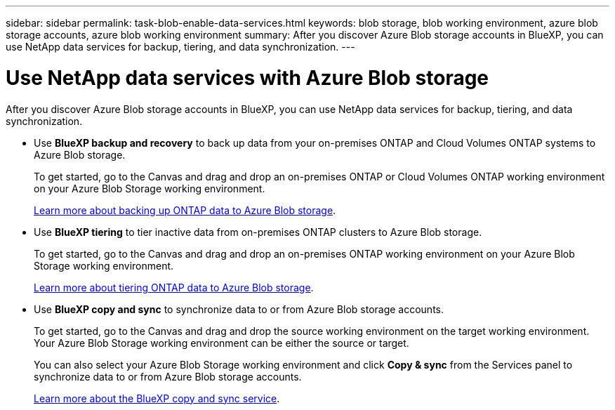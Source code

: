 ---
sidebar: sidebar
permalink: task-blob-enable-data-services.html
keywords: blob storage, blob working environment, azure blob storage accounts, azure blob working environment
summary: After you discover Azure Blob storage accounts in BlueXP, you can use NetApp data services for backup, tiering, and data synchronization.
---

= Use NetApp data services with Azure Blob storage
:hardbreaks:
:nofooter:
:icons: font
:linkattrs:
:imagesdir: ./media/

[.lead]
After you discover Azure Blob storage accounts in BlueXP, you can use NetApp data services for backup, tiering, and data synchronization.

* Use *BlueXP backup and recovery* to back up data from your on-premises ONTAP and Cloud Volumes ONTAP systems to Azure Blob storage.
+
To get started, go to the Canvas and drag and drop an on-premises ONTAP or Cloud Volumes ONTAP working environment on your Azure Blob Storage working environment.
+
https://docs.netapp.com/us-en/bluexp-backup-recovery/concept-ontap-backup-to-cloud.html[Learn more about backing up ONTAP data to Azure Blob storage^].

* Use *BlueXP tiering* to tier inactive data from on-premises ONTAP clusters to Azure Blob storage.
+
To get started, go to the Canvas and drag and drop an on-premises ONTAP working environment on your Azure Blob Storage working environment.
+
https://docs.netapp.com/us-en/bluexp-tiering/task-tiering-onprem-aws.html[Learn more about tiering ONTAP data to Azure Blob storage^].

* Use *BlueXP copy and sync* to synchronize data to or from Azure Blob storage accounts.
+
To get started, go to the Canvas and drag and drop the source working environment on the target working environment. Your Azure Blob Storage working environment can be either the source or target. 
+
You can also select your Azure Blob Storage working environment and click *Copy & sync* from the Services panel to synchronize data to or from Azure Blob storage accounts.
+
https://docs.netapp.com/us-en/bluexp-copy-sync/concept-cloud-sync.html[Learn more about the BlueXP copy and sync service^].
